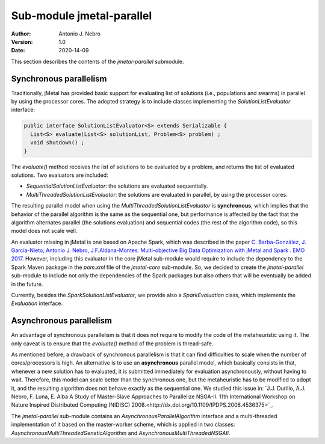 .. _parallel:

Sub-module jmetal-parallel
==========================

:Author: Antonio J. Nebro
:Version: 1.0
:Date: 2020-14-09

This section describes the contents of the `jmetal-parallel` submodule. 

Synchronous parallelism
-----------------------
Traditionally, jMetal has provided basic support for evaluating list of solutions (i.e., populations and swarms) in parallel by using the processor cores. The adopted strategy is to include classes implementing the `SolutionListEvaluator` interface:

.. code-block:: java

    public interface SolutionListEvaluator<S> extends Serializable {
      List<S> evaluate(List<S> solutionList, Problem<S> problem) ;
      void shutdown() ;
    }

The `evaluate()` method receives the list of solutions to be evaluated by a problem, and returns the list of evaluated solutions. Two evaluators are included:

* `SequentialSolutionListEvaluator`: the solutions are evaluated sequentially.
* `MultiThreadedSolutionListEvaluator`: the solutions are evaluated in parallel, by using the processor cores.

The resulting parallel model when using the `MultiThreadedSolutionListEvaluator` is **synchronous**, which implies that the behavior of the parallel algorithm is the same as the sequential one, but performance is affected by the fact that the algorithm alternates parallel (the solutions evaluation) and sequential codes (the rest of the algorithm code), so this model does not scale well.

An evaluator missing in jMetal is one based on Apache Spark, which was described in the paper `C. Barba-González, J. García-Nieto, Antonio J. Nebro, J.F.Aldana-Montes: Multi-objective Big Data Optimization with jMetal and Spark . EMO 2017 <http://dx.doi.org/10.1007/978-3-319-54157-0_2>`_. However, including this evaluator in the core jMetal sub-module would require to include the dependency to the Spark Maven package in the `pom.xml` file of the `jmetal-core` sub-module. So, we decided to create the `jmetal-parallel` sub-module to include not only the dependencies of the Spark packages but also others that will be eventually be added in the future.

Currently, besides the `SparkSolutionListEvaluator`, we provide also a `SparkEvaluation` class, which implements the `Evaluation` interface.


Asynchronous parallelism
------------------------
An advantage of synchronous parallelism is that it does not require to modify the code of the metaheuristic using it. The only caveat is to ensure that the `evaluate()` method of the problem is thread-safe.

As mentioned before, a drawback of synchronous parallelism is that it can find difficulties to scale when the number of cores/processors is high. An alternative is to use an **asynchronous** parallel model, which basically consists in that, whenever a new solution has to evaluated, it is submitted immediately for evaluation asynchronously, without having to wait. Therefore, this model can scale better than the synchronous one, but the metaheuristic has to be modified to adopt it, and the resulting algorithm does not behave exactly as the sequential one.
We studied this issue in: `J.J. Durillo, A.J. Nebro, F. Luna, E. Alba A Study of Master-Slave Approaches to Parallelize NSGA-II. 11th International Workshop on Nature Inspired Distributed Computing (NIDISC) 2008.<http://dx.doi.org/10.1109/IPDPS.2008.4536375>`_. 

The `jmetal-parallel` sub-module contains an `AsynchronousParallelAlgorithm` interface and a multi-threaded implementation of it based on the master-worker scheme, which is applied in two classes: `AsynchronousMultiThreadedGeneticAlgorithm` and `AsynchronousMultiThreadedNSGAII`.




